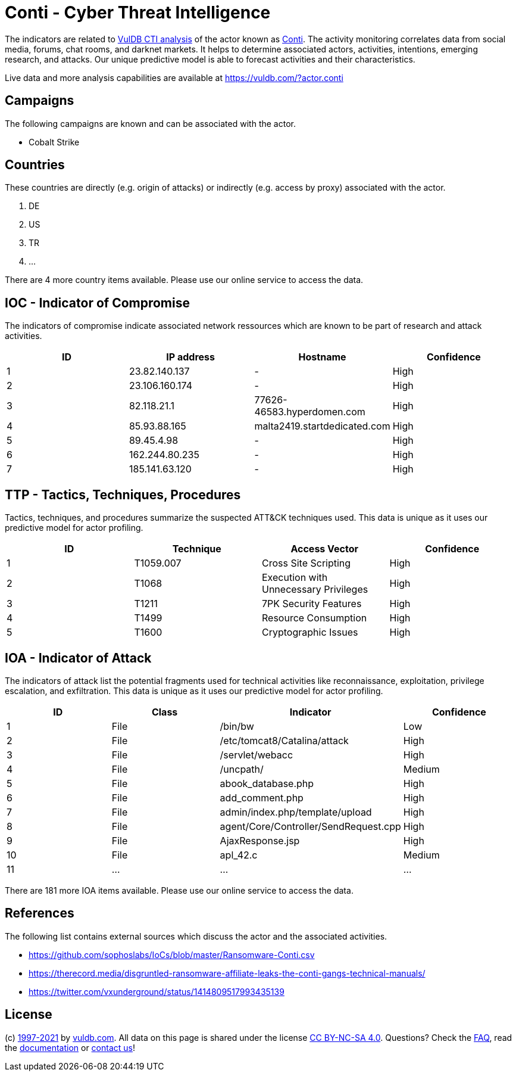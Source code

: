 = Conti - Cyber Threat Intelligence

The indicators are related to https://vuldb.com/?doc.cti[VulDB CTI analysis] of the actor known as https://vuldb.com/?actor.conti[Conti]. The activity monitoring correlates data from social media, forums, chat rooms, and darknet markets. It helps to determine associated actors, activities, intentions, emerging research, and attacks. Our unique predictive model is able to forecast activities and their characteristics.

Live data and more analysis capabilities are available at https://vuldb.com/?actor.conti

== Campaigns

The following campaigns are known and can be associated with the actor.

- Cobalt Strike

== Countries

These countries are directly (e.g. origin of attacks) or indirectly (e.g. access by proxy) associated with the actor.

. DE
. US
. TR
. ...

There are 4 more country items available. Please use our online service to access the data.

== IOC - Indicator of Compromise

The indicators of compromise indicate associated network ressources which are known to be part of research and attack activities.

[options="header"]
|========================================
|ID|IP address|Hostname|Confidence
|1|23.82.140.137|-|High
|2|23.106.160.174|-|High
|3|82.118.21.1|77626-46583.hyperdomen.com|High
|4|85.93.88.165|malta2419.startdedicated.com|High
|5|89.45.4.98|-|High
|6|162.244.80.235|-|High
|7|185.141.63.120|-|High
|========================================

== TTP - Tactics, Techniques, Procedures

Tactics, techniques, and procedures summarize the suspected ATT&CK techniques used. This data is unique as it uses our predictive model for actor profiling.

[options="header"]
|========================================
|ID|Technique|Access Vector|Confidence
|1|T1059.007|Cross Site Scripting|High
|2|T1068|Execution with Unnecessary Privileges|High
|3|T1211|7PK Security Features|High
|4|T1499|Resource Consumption|High
|5|T1600|Cryptographic Issues|High
|========================================

== IOA - Indicator of Attack

The indicators of attack list the potential fragments used for technical activities like reconnaissance, exploitation, privilege escalation, and exfiltration. This data is unique as it uses our predictive model for actor profiling.

[options="header"]
|========================================
|ID|Class|Indicator|Confidence
|1|File|/bin/bw|Low
|2|File|/etc/tomcat8/Catalina/attack|High
|3|File|/servlet/webacc|High
|4|File|/uncpath/|Medium
|5|File|abook_database.php|High
|6|File|add_comment.php|High
|7|File|admin/index.php/template/upload|High
|8|File|agent/Core/Controller/SendRequest.cpp|High
|9|File|AjaxResponse.jsp|High
|10|File|apl_42.c|Medium
|11|...|...|...
|========================================

There are 181 more IOA items available. Please use our online service to access the data.

== References

The following list contains external sources which discuss the actor and the associated activities.

* https://github.com/sophoslabs/IoCs/blob/master/Ransomware-Conti.csv
* https://therecord.media/disgruntled-ransomware-affiliate-leaks-the-conti-gangs-technical-manuals/
* https://twitter.com/vxunderground/status/1414809517993435139

== License

(c) https://vuldb.com/?doc.changelog[1997-2021] by https://vuldb.com/?doc.about[vuldb.com]. All data on this page is shared under the license https://creativecommons.org/licenses/by-nc-sa/4.0/[CC BY-NC-SA 4.0]. Questions? Check the https://vuldb.com/?doc.faq[FAQ], read the https://vuldb.com/?doc[documentation] or https://vuldb.com/?contact[contact us]!
